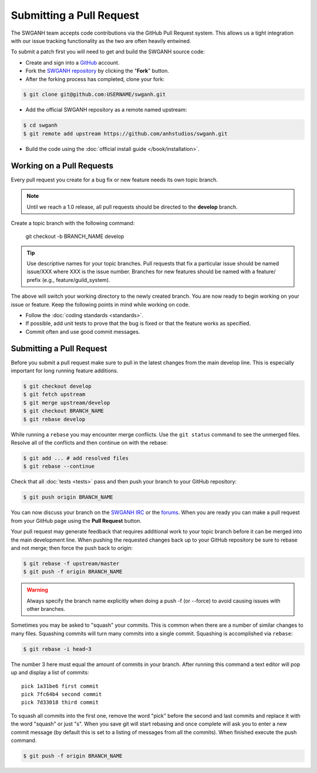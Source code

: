 =========================
Submitting a Pull Request
=========================

The SWGANH team accepts code contributions via the GitHub Pull Request system. This allows us a tight integration with our issue tracking functionality as the two are often heavily entwined. 

To submit a patch first you will need to get and build the SWGANH source code:

* Create and sign into a `GitHub`_ account.
* Fork the `SWGANH repository`_ by clicking the "**Fork**" button.
* After the forking process has completed, clone your fork:

.. code-block:: bash

    $ git clone git@github.com:USERNAME/swganh.git

* Add the official SWGANH repository as a remote named upstream:

.. code-block:: bash

    $ cd swganh
    $ git remote add upstream https://github.com/anhstudios/swganh.git

* Build the code using the :doc:`official install guide </book/installation>`.

Working on a Pull Requests
~~~~~~~~~~~~~~~~~~~~~~~~~~

Every pull request you create for a bug fix or new feature needs its own topic branch.

.. note::

    Until we reach a 1.0 release, all pull requests should be directed to the **develop** branch.
    
Create a topic branch with the following command:

    git checkout -b BRANCH_NAME develop

.. tip::

    Use descriptive names for your topic branches. Pull requests that fix a particular issue should be named issue/XXX where XXX is the issue number. Branches for new features should be named with a feature/ prefix (e.g., feature/guild_system).
    
The above will switch your working directory to the newly created branch. You are now ready to begin working on your issue or feature. Keep the following points in mind while working on code.

* Follow the :doc:`coding standards <standards>`.
* If possible, add unit tests to prove that the bug is fixed or that the feature works as specified.
* Commit often and use good commit messages.

Submitting a Pull Request
~~~~~~~~~~~~~~~~~~~~~~~~~

Before you submit a pull request make sure to pull in the latest changes from the main develop line. This is especially important for long running feature additions.

.. code-block:: bash

    $ git checkout develop
    $ git fetch upstream
    $ git merge upstream/develop
    $ git checkout BRANCH_NAME
    $ git rebase develop

While running a ``rebase`` you may encounter merge conflicts. Use the ``git status`` command to see the unmerged files. Resolve all of the conflicts and then continue on with the rebase:

.. code-block:: bash

    $ git add ... # add resolved files
    $ git rebase --continue
    
Check that all :doc:`tests <tests>` pass and then push your branch to your GitHub repository:

.. code-block:: bash

    $ git push origin BRANCH_NAME
    
You can now discuss your branch on the `SWGANH IRC`_ or the `forums`_. When you are ready you can make a pull request from your GitHub page using the **Pull Request** button.

Your pull request may generate feedback that requires additional work to your topic branch before it can be merged into the main development line. When pushing the requested changes back up to your GitHub repository be sure to rebase and not merge; then force the push back to origin:

.. code-block:: bash

    $ git rebase -f upstream/master
    $ git push -f origin BRANCH_NAME
    
.. warning::

    Always specify the branch name explicitly when doing a push -f (or --force) to avoid causing issues with other branches.
    
Sometimes you may be asked to "squash" your commits. This is common when there are a number of similar changes to many files. Squashing commits will turn many commits into a single commit. Squashing is accomplished via ``rebase``:

.. code-block:: bash

    $ git rebase -i head~3
    
The number 3 here must equal the amount of commits in your branch. After running this command a text editor will pop up and display a list of commits:

::

    pick 1a31be6 first commit
    pick 7fc64b4 second commit
    pick 7d33018 third commit

To squash all commits into the first one, remove the word "pick" before the second and last commits and replace it with the word "squash" or just "s". When you save git will start rebasing and once complete will ask you to enter a new commit message (by default this is set to a listing of messages from all the commits). When finished execute the push command.

.. code-block:: bash

    $ git push -f origin BRANCH_NAME

.. _GitHub: http://github.com
.. _SWGANH repository: http://github.com/anhstudios/swganh
.. _SWGANH IRC: irc://irc.swganh.org
.. _forums: http://swganh.com/forums

